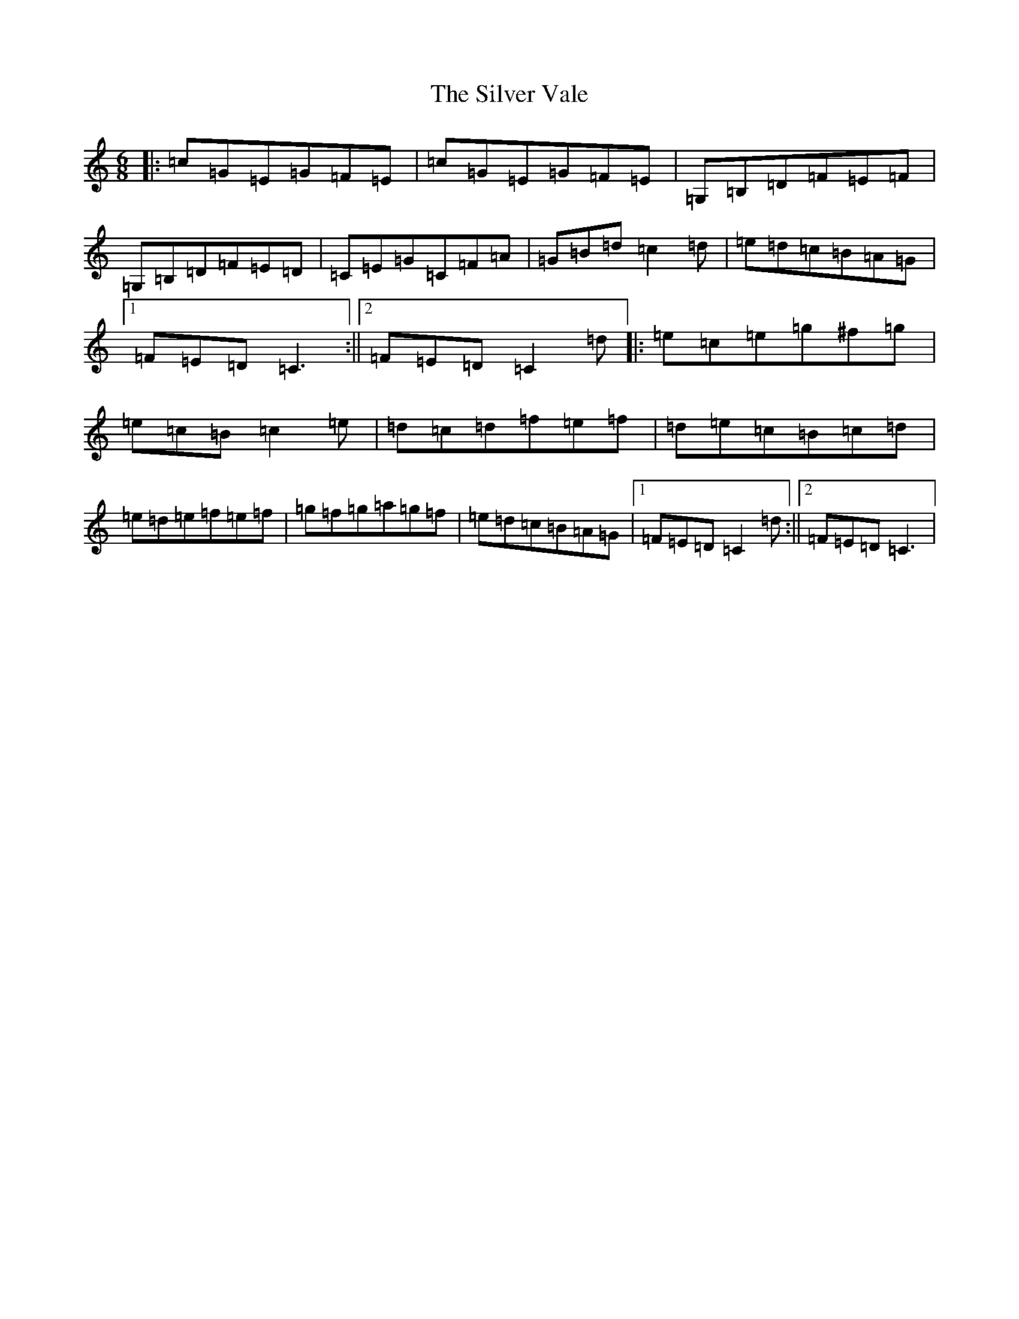 X: 19475
T: Silver Vale, The
S: https://thesession.org/tunes/644#setting644
Z: D Major
R: jig
M: 6/8
L: 1/8
K: C Major
|:=c=G=E=G=F=E|=c=G=E=G=F=E|=G,=B,=D=F=E=F|=G,=B,=D=F=E=D|=C=E=G=C=F=A|=G=B=d=c2=d|=e=d=c=B=A=G|1=F=E=D=C3:||2=F=E=D=C2=d|:=e=c=e=g^f=g|=e=c=B=c2=e|=d=c=d=f=e=f|=d=e=c=B=c=d|=e=d=e=f=e=f|=g=f=g=a=g=f|=e=d=c=B=A=G|1=F=E=D=C2=d:||2=F=E=D=C3|